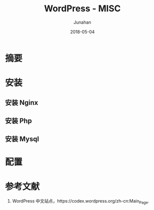 # -*- mode: org; coding: utf-8; -*-
#+TITLE:              WordPress - MISC
#+AUTHOR:         Junahan
#+EMAIL:             junahan@outlook.com 
#+DATE:              2018-05-04
#+LANGUAGE:    CN
#+OPTIONS:        H:3 num:t toc:t \n:nil @:t ::t |:t ^:t -:t f:t *:t <:t
#+OPTIONS:        TeX:t LaTeX:t skip:nil d:nil todo:t pri:nil tags:not-in-toc
#+INFOJS_OPT:   view:nil toc:nil ltoc:t mouse:underline buttons:0 path:http://orgmode.org/org-info.js
#+LICENSE:         CC BY 4.0

* 摘要

* 安装
** 安装 Nginx

** 安装 Php

** 安装 Mysql


* 配置

* 参考文献
1. WordPress 中文站点，https://codex.wordpress.org/zh-cn:Main_Page.

